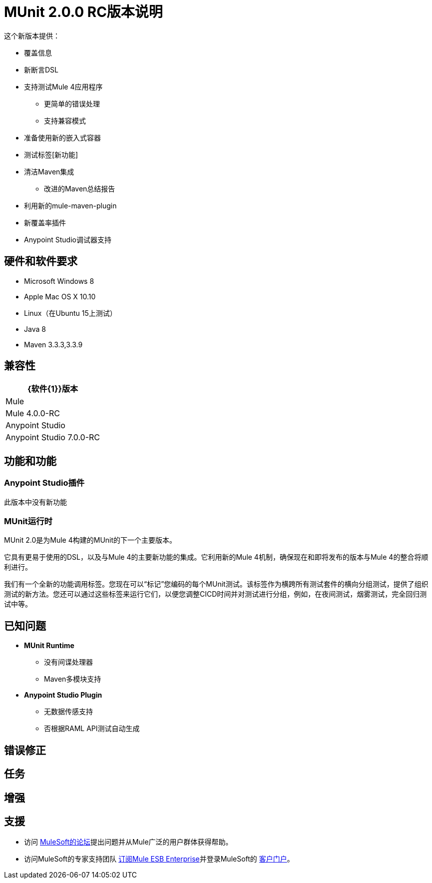 =  MUnit 2.0.0 RC版本说明
:keywords: munit, 2.0.0, release notes

这个新版本提供：

* 覆盖信息
* 新断言DSL
* 支持测试Mule 4应用程序
** 更简单的错误处理
** 支持兼容模式
* 准备使用新的嵌入式容器
* 测试标签[新功能]
* 清洁Maven集成
** 改进的Maven总结报告
* 利用新的mule-maven-plugin
* 新覆盖率插件
*  Anypoint Studio调试器支持

== 硬件和软件要求

*  Microsoft Windows 8 +
*  Apple Mac OS X 10.10 +
*  Linux（在Ubuntu 15上测试）
*  Java 8
*  Maven 3.3.3,3.3.9

== 兼容性

[%header%autowidth.spread]
|===
| {软件{1}}版本
| Mule  |  Mule 4.0.0-RC
| Anypoint Studio  |  Anypoint Studio 7.0.0-RC
|===

== 功能和功能

===  Anypoint Studio插件

此版本中没有新功能

===  MUnit运行时

MUnit 2.0是为Mule 4构建的MUnit的下一个主要版本。

它具有更易于使用的DSL，以及与Mule 4的主要新功能的集成。它利用新的Mule 4机制，确保现在和即将发布的版本与Mule 4的整合将顺利进行。

我们有一个全新的功能调用标签。您现在可以“标记”您编码的每个MUnit测试。该标签作为横跨所有测试套件的横向分组测试，提供了组织测试的新方法。您还可以通过这些标签来运行它们，以便您调整CICD时间并对测试进行分组，例如，在夜间测试，烟雾测试，完全回归测试中等。

== 已知问题

*  *MUnit Runtime*
** 没有间谍处理器
**  Maven多模块支持

*  *Anypoint Studio Plugin*
** 无数据传感支持
** 否根据RAML API测试自动生成

== 错误修正

== 任务

== 增强



== 支援

* 访问 link:http://forums.mulesoft.com/[MuleSoft的论坛]提出问题并从Mule广泛的用户群体获得帮助。
* 访问MuleSoft的专家支持团队 link:https://www.mulesoft.com/support-and-services/mule-esb-support-license-subscription[订阅Mule ESB Enterprise]并登录MuleSoft的 link:http://www.mulesoft.com/support-login[客户门户]。
